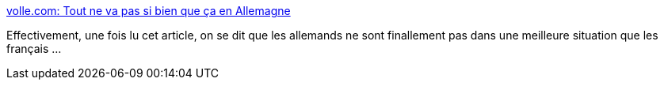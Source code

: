 :jbake-type: post
:jbake-status: published
:jbake-title: volle.com: Tout ne va pas si bien que ça en Allemagne
:jbake-tags: politique,europe,allemagne,économie,corruption,_mois_août,_année_2013
:jbake-date: 2013-08-26
:jbake-depth: ../
:jbake-uri: shaarli/1377501648000.adoc
:jbake-source: https://nicolas-delsaux.hd.free.fr/Shaarli?searchterm=http%3A%2F%2Fmichelvolle.blogspot.fr%2F2013%2F08%2Ftout-ne-va-pas-si-bien-que-ca-en.html&searchtags=politique+europe+allemagne+%C3%A9conomie+corruption+_mois_ao%C3%BBt+_ann%C3%A9e_2013
:jbake-style: shaarli

http://michelvolle.blogspot.fr/2013/08/tout-ne-va-pas-si-bien-que-ca-en.html[volle.com: Tout ne va pas si bien que ça en Allemagne]

Effectivement, une fois lu cet article, on se dit que les allemands ne sont finallement pas dans une meilleure situation que les français ...
